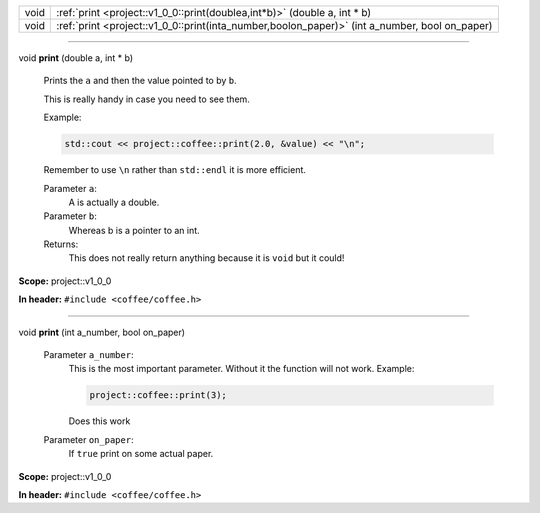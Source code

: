 .. list-table::
   :header-rows: 0
   :widths: auto
   :align: left

   * - void
     - :ref:`print <project::v1_0_0::print(doublea,int*b)>`\  (double a, int \* b)
   * - void
     - :ref:`print <project::v1_0_0::print(inta_number,boolon_paper)>`\  (int a_number, bool on_paper)

-----

.. wurfapitarget:: project::v1_0_0::print(doublea,int*b)
    :label: project::v1_0_0::print()

| void **print** (double a, int \* b)

    Prints the ``a`` and then the value pointed to by ``b``.



    This is really handy in case you need to see them.

    Example: 

    .. code-block:: c++

        std::cout << project::coffee::print(2.0, &value) << "\n";




    Remember to use ``\n`` rather than ``std::endl`` it is more efficient.



    Parameter ``a``:
        A is actually a double.




    Parameter ``b``:
        Whereas b is a pointer to an int.






    Returns:
        This does not really return anything because it is ``void`` but it could!




**Scope:** project::v1_0_0

**In header:** ``#include <coffee/coffee.h>``

-----

.. wurfapitarget:: project::v1_0_0::print(inta_number,boolon_paper)
    :label: project::v1_0_0::print()

| void **print** (int a_number, bool on_paper)

    Parameter ``a_number``:
        This is the most important parameter. Without it the function will not work. Example: 

        .. code-block:: c++

            project::coffee::print(3);


        Does this work




    Parameter ``on_paper``:
        If ``true`` print on some actual paper.







**Scope:** project::v1_0_0

**In header:** ``#include <coffee/coffee.h>``



